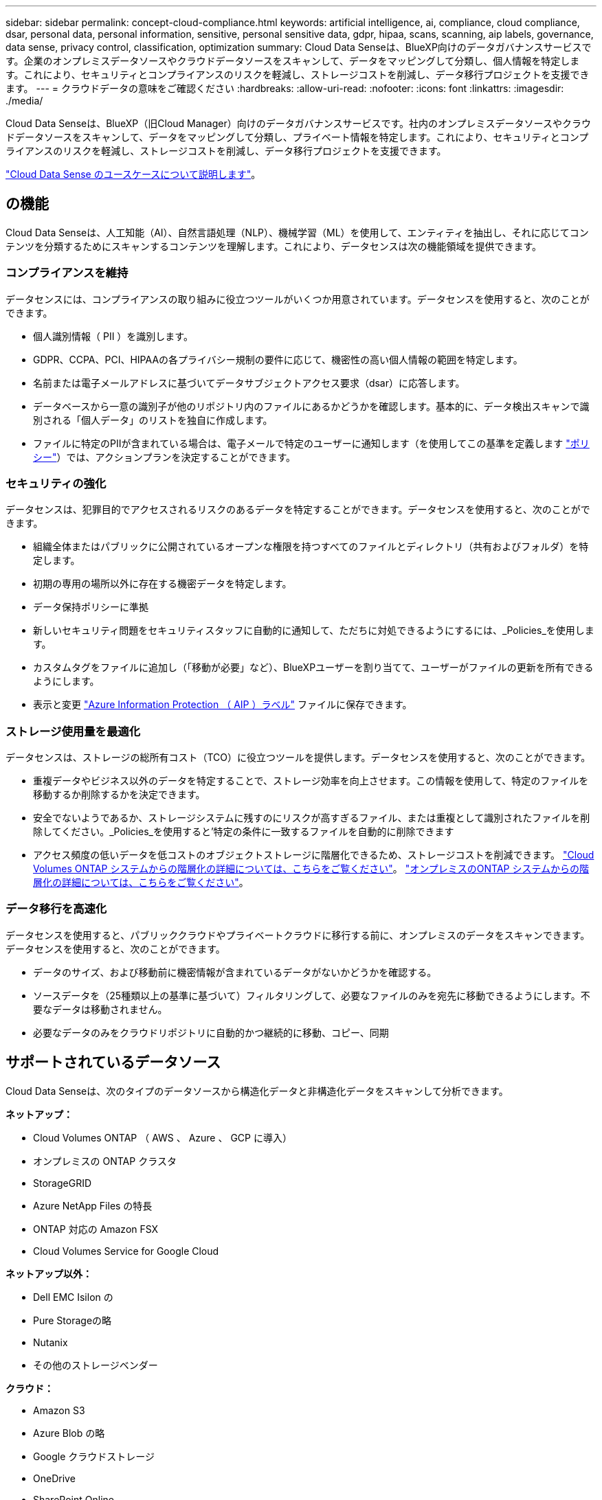 ---
sidebar: sidebar 
permalink: concept-cloud-compliance.html 
keywords: artificial intelligence, ai, compliance, cloud compliance, dsar, personal data, personal information, sensitive, personal sensitive data, gdpr, hipaa, scans, scanning, aip labels, governance, data sense, privacy control, classification, optimization 
summary: Cloud Data Senseは、BlueXP向けのデータガバナンスサービスです。企業のオンプレミスデータソースやクラウドデータソースをスキャンして、データをマッピングして分類し、個人情報を特定します。これにより、セキュリティとコンプライアンスのリスクを軽減し、ストレージコストを削減し、データ移行プロジェクトを支援できます。 
---
= クラウドデータの意味をご確認ください
:hardbreaks:
:allow-uri-read: 
:nofooter: 
:icons: font
:linkattrs: 
:imagesdir: ./media/


[role="lead"]
Cloud Data Senseは、BlueXP（旧Cloud Manager）向けのデータガバナンスサービスです。社内のオンプレミスデータソースやクラウドデータソースをスキャンして、データをマッピングして分類し、プライベート情報を特定します。これにより、セキュリティとコンプライアンスのリスクを軽減し、ストレージコストを削減し、データ移行プロジェクトを支援できます。

https://bluexp.netapp.com/netapp-cloud-data-sense["Cloud Data Sense のユースケースについて説明します"^]。



== の機能

Cloud Data Senseは、人工知能（AI）、自然言語処理（NLP）、機械学習（ML）を使用して、エンティティを抽出し、それに応じてコンテンツを分類するためにスキャンするコンテンツを理解します。これにより、データセンスは次の機能領域を提供できます。



=== コンプライアンスを維持

データセンスには、コンプライアンスの取り組みに役立つツールがいくつか用意されています。データセンスを使用すると、次のことができます。

* 個人識別情報（ PII ）を識別します。
* GDPR、CCPA、PCI、HIPAAの各プライバシー規制の要件に応じて、機密性の高い個人情報の範囲を特定します。
* 名前または電子メールアドレスに基づいてデータサブジェクトアクセス要求（dsar）に応答します。
* データベースから一意の識別子が他のリポジトリ内のファイルにあるかどうかを確認します。基本的に、データ検出スキャンで識別される「個人データ」のリストを独自に作成します。
* ファイルに特定のPIIが含まれている場合は、電子メールで特定のユーザーに通知します（を使用してこの基準を定義します link:task-using-policies.html["ポリシー"^]）では、アクションプランを決定することができます。




=== セキュリティの強化

データセンスは、犯罪目的でアクセスされるリスクのあるデータを特定することができます。データセンスを使用すると、次のことができます。

* 組織全体またはパブリックに公開されているオープンな権限を持つすべてのファイルとディレクトリ（共有およびフォルダ）を特定します。
* 初期の専用の場所以外に存在する機密データを特定します。
* データ保持ポリシーに準拠
* 新しいセキュリティ問題をセキュリティスタッフに自動的に通知して、ただちに対処できるようにするには、_Policies_を使用します。
* カスタムタグをファイルに追加し（「移動が必要」など）、BlueXPユーザーを割り当てて、ユーザーがファイルの更新を所有できるようにします。
* 表示と変更 https://azure.microsoft.com/en-us/services/information-protection/["Azure Information Protection （ AIP ）ラベル"^] ファイルに保存できます。




=== ストレージ使用量を最適化

データセンスは、ストレージの総所有コスト（TCO）に役立つツールを提供します。データセンスを使用すると、次のことができます。

* 重複データやビジネス以外のデータを特定することで、ストレージ効率を向上させます。この情報を使用して、特定のファイルを移動するか削除するかを決定できます。
* 安全でないようであるか、ストレージシステムに残すのにリスクが高すぎるファイル、または重複として識別されたファイルを削除してください。_Policies_を使用すると'特定の条件に一致するファイルを自動的に削除できます
* アクセス頻度の低いデータを低コストのオブジェクトストレージに階層化できるため、ストレージコストを削減できます。 https://docs.netapp.com/us-en/cloud-manager-cloud-volumes-ontap/concept-data-tiering.html["Cloud Volumes ONTAP システムからの階層化の詳細については、こちらをご覧ください"^]。 https://docs.netapp.com/us-en/cloud-manager-tiering/concept-cloud-tiering.html["オンプレミスのONTAP システムからの階層化の詳細については、こちらをご覧ください"^]。




=== データ移行を高速化

データセンスを使用すると、パブリッククラウドやプライベートクラウドに移行する前に、オンプレミスのデータをスキャンできます。データセンスを使用すると、次のことができます。

* データのサイズ、および移動前に機密情報が含まれているデータがないかどうかを確認する。
* ソースデータを（25種類以上の基準に基づいて）フィルタリングして、必要なファイルのみを宛先に移動できるようにします。不要なデータは移動されません。
* 必要なデータのみをクラウドリポジトリに自動的かつ継続的に移動、コピー、同期




== サポートされているデータソース

Cloud Data Senseは、次のタイプのデータソースから構造化データと非構造化データをスキャンして分析できます。

*ネットアップ：*

* Cloud Volumes ONTAP （ AWS 、 Azure 、 GCP に導入）
* オンプレミスの ONTAP クラスタ
* StorageGRID
* Azure NetApp Files の特長
* ONTAP 対応の Amazon FSX
* Cloud Volumes Service for Google Cloud


*ネットアップ以外：*

* Dell EMC Isilon の
* Pure Storageの略
* Nutanix
* その他のストレージベンダー


*クラウド：*

* Amazon S3
* Azure Blob の略
* Google クラウドストレージ
* OneDrive
* SharePoint Online
* SharePointオンプレミス（SharePoint Server）
* Googleドライブ


*データベース：*

* Amazon リレーショナルデータベースサービス（ Amazon RDS ）
* MongoDB
* MySQL
* Oracle の場合
* PostgreSQL
* SAP HANA のサポート
* SQL Server （ MSSQL ）


Data Sense は、 NFS バージョン 3.x 、 4.0 、 4.1 、および CIFS バージョン 1.x 、 2.0 、 2.1 、 3.0 をサポートしています。



== コスト

* クラウドデータセンスの使用コストは、スキャンするデータの量によって異なります。BlueXPワークスペースでデータ検出によってスキャンされた最初の1 TBのデータは、30日間無料です。これには、すべての作業環境とデータソースのすべてのデータが含まれます。この時点以降もデータのスキャンを続行するには、 AWS 、 Azure 、 GCP Marketplace 、またはネットアップの BYOL ライセンスのサブスクリプションが必要です。を参照してください https://bluexp.netapp.com/netapp-cloud-data-sense["価格設定"^] を参照してください。
+
link:task-licensing-datasense.html["Cloud Data Sense のライセンスを取得する方法について説明します"^]。

* クラウドにクラウドデータセンスをインストールするには、クラウドインスタンスを導入する必要があります。その場合、クラウドインスタンスが導入されているクラウドプロバイダから料金が発生します。を参照してください <<Cloud Data Sense インスタンス,各クラウドに導入されるインスタンスのタイプ プロバイダ>>。データセンスをオンプレミスシステムにインストールしても、コストはかかりません。
* クラウドデータセンスを使用するには、BlueXPコネクタを導入している必要があります。多くの場合、BlueXPで使用している他のストレージとサービスのためにコネクタが既に存在します。Connector インスタンスを使用すると、導入先のクラウドプロバイダから料金が発生します。を参照してください https://docs.netapp.com/us-en/cloud-manager-setup-admin/task-installing-linux.html["クラウドプロバイダごとに導入されるインスタンスのタイプ"^]。コネクタをオンプレミスシステムにインストールしても、コストはかかりません。




=== データ転送コスト

データ転送のコストは設定によって異なります。Cloud Data Sense インスタンスとデータソースが同じアベイラビリティゾーンとリージョンにある場合は、データ転送コストは発生しない。ただし、 Cloud Volumes ONTAP システムや S3 バケットなどのデータソースが _different _Availability Zone またはリージョンにある場合は、クラウドプロバイダにデータ転送コストが請求されます。詳細については、次のリンクを参照してください。

* https://aws.amazon.com/ec2/pricing/on-demand/["AWS ： Amazon EC2 価格設定"^]
* https://azure.microsoft.com/en-us/pricing/details/bandwidth/["Microsoft Azure ： Bandwidth Pricing Details 』"^]
* https://cloud.google.com/storage-transfer/pricing["Google Cloud ：ストレージ転送サービスの価格"^]




== Cloud Data Sense インスタンス

クラウドにデータセンスを展開すると、BlueXPはコネクタと同じサブネットにインスタンスを展開します。 https://docs.netapp.com/us-en/cloud-manager-setup-admin/concept-connectors.html["コネクタの詳細については、こちらをご覧ください。"^]

image:diagram_cloud_compliance_instance.png["クラウドプロバイダで実行されているBlueXPインスタンスとCloud Data Senseインスタンスを示す図。"]

デフォルトのインスタンスについては、次の点に注意してください。

* AWS では、 Cloud Data Sense はで実行されます link:https://aws.amazon.com/ec2/instance-types/m5/["m5.mc2[ インスタンス"^] 500 GB の gp2 ディスクです。オペレーティングシステムイメージは Amazon Linux 2 （ Red Hat 7.3.1 ）です。
+
m5.mcd を使用できない領域では、代わりに m4.mcd インスタンスに対してデータセンスを実行します。

* Azure では、 Cloud Data Sense はで実行されます link:https://docs.microsoft.com/en-us/azure/virtual-machines/dv3-dsv3-series#dsv3-series["Standard_D16s_v3 VM"^] 512 GB ディスクオペレーティングシステムのイメージは CentOS 7.8 です。
* GCP では、 Cloud Data Sense はで実行されます link:https://cloud.google.com/compute/docs/general-purpose-machines#n2_machines["N2-standard-16 VM"^] 512 GB の標準パーシステントディスクオペレーティングシステムイメージは CentOS 7.9 です。
+
n2-dstandard-16 を使用できない地域では、データセンスは n2D-standard-16 または n1-standard-16 VM で実行されます。

* インスタンスの名前は _CloudCompliancy_with で、生成されたハッシュ（ UUID ）を連結しています。例： _CloudCompliion-16bb6564-38ad-40802-9a92-36f5fd2f71c7_
* コネクタごとに展開されるデータセンスインスタンスは 1 つだけです。


また、自社運用のLinuxホストや、任意のクラウドプロバイダのホストにデータセンスを導入することもできます。どのインストール方法を選択しても、ソフトウェアはまったく同じように機能します。データセンスソフトウェアのアップグレードは、インスタンスがインターネットにアクセスできるかぎり自動化されます。


TIP: Cloud Data Sense がデータを継続的にスキャンするため、インスタンスは常時実行している必要があります。



=== 小さいインスタンスタイプを使用しています

CPU の数と RAM の数が少ないシステムには Data Sense を導入できますが、このような低パフォーマンスのシステムを使用する場合はいくつかの制限事項があります。

[cols="18,26,56"]
|===
| システムサイズ | 仕様 | 制限 


| Large （デフォルト） | CPU × 16 、 64GB RAM 、 500GB SSD | なし 


| 中 | CPU × 8 、 32GB RAM 、 200GB SSD | スキャンに時間がかかり、スキャンできるファイルは最大 100 万個です。 


| 小規模 | CPU × 8 、 16GB RAM 、 100GB SSD | 「中」と同じ制限に加えて、特定する機能 link:task-generating-compliance-reports.html#what-is-a-data-subject-access-request["データ主体名"] 内部ファイルは無効です。 
|===
クラウドにデータセンスを導入する場合は、 ng-contact-data-sense@netapp.com に電子メールを送信して、これらの小規模なシステムのいずれかを使用する場合のサポートを依頼してください。これらの小規模なクラウド構成を導入するには、弊社と協力する必要があります。

データセンスをオンプレミスで導入する場合は、小さい仕様の Linux ホストを使用するだけです。ネットアップにお問い合わせいただく必要はありません。



== Cloud Data Sense の仕組み

Cloud Data Sense の概要は次のようになります。

. BlueXPでデータセンスのインスタンスを展開します。
. 1つ以上のデータソースで、概要レベルのマッピングまたは詳細レベルのスキャンを有効にします。
. データセンスは、 AI 学習プロセスを使用してデータをスキャンします。
. 提供されているダッシュボードとレポートツールを使用して、コンプライアンスとガバナンスの取り組みを支援します。




== スキャンの動作

Cloud Data Sense を有効にして、スキャンするボリューム、バケット、データベーススキーマ、 OneDrive または SharePoint のユーザデータを選択すると、データのスキャンがただちに開始され、個人データや機密データが識別されます。組織のデータをマッピングし、各ファイルを分類して、データ内のエンティティと定義済みパターンを特定して抽出します。スキャンの結果は、個人情報、機密性の高い個人情報、データカテゴリ、およびファイルタイプのインデックスです。

データセンスは、 NFS ボリュームと CIFS ボリュームをマウントすることで、他のクライアントと同様にデータに接続します。NFS ボリュームには読み取り専用で自動的にアクセスされますが、 CIFS ボリュームをスキャンするためには Active Directory のクレデンシャルを指定する必要があります。

image:diagram_cloud_compliance_scan.png["クラウドプロバイダで実行されているBlueXPインスタンスとCloud Data Senseインスタンスを示す図。データセンスインスタンスは、 NFS ボリュームと CIFS ボリューム、 S3 バケット、 OneDrive アカウント、データベースに接続してスキャンします。"]

初回スキャン後は、データを継続的にスキャンして、増分変更を検出します（そのため、インスタンスの実行を維持することが重要です）。

スキャンは、ボリュームレベル、バケットレベル、データベーススキーマレベル、 OneDrive ユーザレベル、 SharePoint サイトレベルで有効または無効にできます。



=== マッピングスキャンと分類スキャンの違いは何ですか

Cloud Data Senseを使用すると、選択したデータソースに対して全般的な「マッピング」スキャンを実行できます。マッピングではデータの概要のみが示され、分類ではデータの詳細なスキャンが提供されます。データソースでは、ファイルにアクセスしてデータを参照できないため、マッピングは短時間で完了します。

多くのユーザは、この機能を気に入っています。たとえば、より多くの調査が必要なデータソースをすばやくスキャンして特定したうえで、必要なデータソースやボリュームに対してのみ分類スキャンを有効にする必要があるからです。

次の表に、いくつかの相違点を示します。

[cols="50,20,20"]
|===
| フィーチャー（ Feature ） | 分類 | マッピング 


| スキャン速度 | 遅い | 高速 


| ファイルタイプと使用済み容量のリスト | はい。 | はい。 


| ファイル数と使用済み容量 | はい。 | はい。 


| ファイルの経過時間とサイズ | はい。 | はい。 


| を実行する機能 link:task-controlling-governance-data.html#data-mapping-report["データマッピングレポート"] | はい。 | はい。 


| [ データ調査 ] ページでファイルの詳細を確認します | はい。 | いいえ 


| ファイル内の名前を検索します | はい。 | いいえ 


| 作成 link:task-using-policies.html["ポリシー"] カスタムの検索結果が表示されます | はい。 | いいえ 


| AIP ラベルおよびステータスタグを使用してデータを分類します | はい。 | いいえ 


| ソースファイルをコピー、削除、および移動します | はい。 | いいえ 


| 他のレポートを実行できます | はい。 | いいえ 
|===


=== データ検出スキャンデータの速さ

スキャン速度は、ネットワークレイテンシ、ディスクレイテンシ、ネットワーク帯域幅、環境のサイズ、およびファイル配信サイズによって左右されます。

* マッピングスキャンを実行する場合、データセンスは、スキャナノードごとに1日あたり100～150個のTiBのデータをスキャンできます。
* 分類スキャンを実行する場合、データセンスはスキャナノードごとに1日あたり15～40個のTiBのデータをスキャンできます。


link:task-deploy-compliance-onprem.html#deploy-data-sense-on-premises["データをスキャンするための複数のスキャナノードの導入の詳細については、こちらをご覧ください"^]。



== Cloud Data がインデックス化する情報

データセンスは、カテゴリを収集してインデックスを作成し、データ（ファイル）に割り当てます。データセンスインデックスには、次のデータが含まれます。

標準メタデータ:: Cloud Data Sense は、ファイルの種類、サイズ、作成日、変更日など、ファイルに関する標準的なメタデータを収集します。
個人データ:: メールアドレス、識別番号、クレジットカード番号など、個人を特定できる情報。 link:task-controlling-private-data.html#viewing-files-that-contain-personal-data["個人データの詳細については、こちらをご覧ください"^]。
機密性の高い個人データ:: GDPR やその他のプライバシー規制で定義されている、健康データ、民族的起源、政治的見解などの機密情報の特殊な種類。 link:task-controlling-private-data.html#viewing-files-that-contain-sensitive-personal-data["機密性の高い個人データの詳細をご覧ください"^]。
カテゴリ:: Cloud Data Sense は、スキャンしたデータをさまざまなタイプのカテゴリに分割します。カテゴリは、各ファイルのコンテンツとメタデータの AI 分析に基づくトピックです。 link:task-controlling-private-data.html#viewing-files-by-categories["カテゴリの詳細については、こちらをご覧ください"^]。
タイプ（ Types ）:: Cloud Data Sense は、スキャンしたデータをファイルタイプ別に分類します。 link:task-controlling-private-data.html#viewing-files-by-file-types["タイプの詳細については、こちらをご覧ください"^]。
名前エンティティ認識:: Cloud Data Senseは、AIを使用して、自然な人物の名前をドキュメントから抽出します。 link:task-generating-compliance-reports.html#what-is-a-data-subject-access-request["データ主体のアクセスリクエストへの対応について説明します"^]。




== ネットワークの概要

BlueXPは、コネクタインスタンスからの着信HTTP接続を有効にするセキュリティグループを使用して、Cloud Data Senseインスタンスを展開します。

BlueXPをSaaSモードで使用している場合、BlueXPへの接続はHTTPS経由で行われ、ブラウザとData Senseインスタンス間で送信されるプライベートデータはエンドツーエンドの暗号化で保護されます。これにより、ネットアップとサードパーティが読み取ることができなくなります。

アウトバウンドルールは完全にオープンです。データセンスソフトウェアをインストールしてアップグレードし、使用率指標を送信するには、インターネットアクセスが必要です。

ネットワーク要件が厳しい場合は、 link:task-deploy-cloud-compliance.html#review-prerequisites["Cloud Data が接触するエンドポイントについて説明します"^]。



== コンプライアンス情報へのユーザアクセス

各ユーザーに割り当てられた役割は、BlueXPおよびCloud Data Sense内で異なる機能を提供します。

* * アカウント管理者 * は、コンプライアンス設定を管理し、すべての作業環境のコンプライアンス情報を表示できます。
* * ワークスペース管理者 * は、アクセス権を持つシステムについてのみ、コンプライアンス設定を管理し、コンプライアンス情報を表示できます。ワークスペース管理者がBlueXPの作業環境にアクセスできない場合、[データセンス]タブには作業環境のコンプライアンス情報が表示されません。
* コンプライアンスビューア * の役割を持つユーザーは、アクセス権を持つシステムのコンプライアンス情報を表示し、レポートを生成することのみができます。これらのユーザは、ボリューム、バケット、またはデータベーススキーマのスキャンを有効または無効にすることはできません。これらのユーザーは、ファイルのコピー、移動、または削除もできません。


https://docs.netapp.com/us-en/cloud-manager-setup-admin/reference-user-roles.html["BlueXPの役割の詳細をご覧ください"^] そして方法 https://docs.netapp.com/us-en/cloud-manager-setup-admin/task-managing-netapp-accounts.html#adding-users["特定のロールのユーザを追加します"^]。
